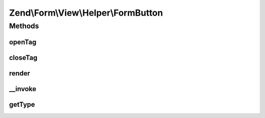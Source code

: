 .. Form/View/Helper/FormButton.php generated using docpx on 01/30/13 03:32am


Zend\\Form\\View\\Helper\\FormButton
====================================

Methods
+++++++

openTag
-------

.. function:: openTag()


    Generate an opening button tag

    :param null|array|ElementInterface: 

    :throws Exception\InvalidArgumentException: 
    :throws Exception\DomainException: 

    :rtype: string 



closeTag
--------

.. function:: closeTag()


    Return a closing button tag

    :rtype: string 



render
------

.. function:: render()


    Render a form <button> element from the provided $element,
    using content from $buttonContent or the element's "label" attribute

    :param ElementInterface: 
    :param null|string: 

    :throws Exception\DomainException: 

    :rtype: string 



__invoke
--------

.. function:: __invoke()


    Invoke helper as functor
    
    Proxies to {@link render()}.

    :param ElementInterface|null: 
    :param null|string: 

    :rtype: string|FormButton 



getType
-------

.. function:: getType()


    Determine button type to use

    :param ElementInterface: 

    :rtype: string 



